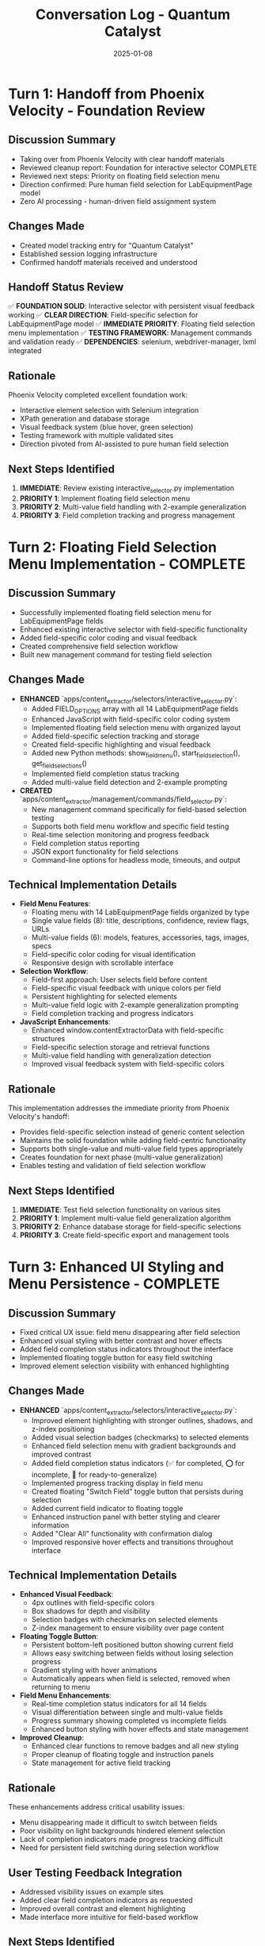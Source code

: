 #+TITLE: Conversation Log - Quantum Catalyst
#+DATE: 2025-01-08
#+MODEL: Quantum Catalyst
#+SESSION_START: [08:45:00]
#+FILETAGS: :conversation:log:quantum-catalyst:

* Turn 1: Handoff from Phoenix Velocity - Foundation Review
  :PROPERTIES:
  :TIMESTAMP: 08:45:00
  :END:

** Discussion Summary
- Taking over from Phoenix Velocity with clear handoff materials
- Reviewed cleanup report: Foundation for interactive selector COMPLETE
- Reviewed next steps: Priority on floating field selection menu
- Direction confirmed: Pure human field selection for LabEquipmentPage model
- Zero AI processing - human-driven field assignment system

** Changes Made
- Created model tracking entry for "Quantum Catalyst"
- Established session logging infrastructure
- Confirmed handoff materials received and understood

** Handoff Status Review
✅ **FOUNDATION SOLID**: Interactive selector with persistent visual feedback working
✅ **CLEAR DIRECTION**: Field-specific selection for LabEquipmentPage model  
✅ **IMMEDIATE PRIORITY**: Floating field selection menu implementation
✅ **TESTING FRAMEWORK**: Management commands and validation ready
✅ **DEPENDENCIES**: selenium, webdriver-manager, lxml integrated

** Rationale
Phoenix Velocity completed excellent foundation work:
- Interactive element selection with Selenium integration
- XPath generation and database storage
- Visual feedback system (blue hover, green selection)
- Testing framework with multiple validated sites
- Direction pivoted from AI-assisted to pure human field selection

** Next Steps Identified
1. **IMMEDIATE**: Review existing interactive_selector.py implementation
2. **PRIORITY 1**: Implement floating field selection menu
3. **PRIORITY 2**: Multi-value field handling with 2-example generalization
4. **PRIORITY 3**: Field completion tracking and progress management

* Turn 2: Floating Field Selection Menu Implementation - COMPLETE
  :PROPERTIES:
  :TIMESTAMP: 09:15:00
  :END:

** Discussion Summary
- Successfully implemented floating field selection menu for LabEquipmentPage fields
- Enhanced existing interactive selector with field-specific functionality
- Added field-specific color coding and visual feedback
- Created comprehensive field selection workflow
- Built new management command for testing field selection

** Changes Made
- **ENHANCED** `apps/content_extractor/selectors/interactive_selector.py`:
  - Added FIELD_OPTIONS array with all 14 LabEquipmentPage fields
  - Enhanced JavaScript with field-specific color coding system
  - Implemented floating field selection menu with organized layout
  - Added field-specific selection tracking and storage
  - Created field-specific highlighting and visual feedback
  - Added new Python methods: show_field_menu(), start_field_selection(), get_field_selections()
  - Implemented field completion status tracking
  - Added multi-value field detection and 2-example prompting

- **CREATED** `apps/content_extractor/management/commands/field_selector.py`:
  - New management command specifically for field-based selection testing
  - Supports both field menu workflow and specific field testing
  - Real-time selection monitoring and progress feedback
  - Field completion status reporting
  - JSON export functionality for field selections
  - Command-line options for headless mode, timeouts, and output

** Technical Implementation Details
- **Field Menu Features**:
  - Floating menu with 14 LabEquipmentPage fields organized by type
  - Single value fields (8): title, descriptions, confidence, review flags, URLs
  - Multi-value fields (6): models, features, accessories, tags, images, specs
  - Field-specific color coding for visual identification
  - Responsive design with scrollable interface

- **Selection Workflow**:
  - Field-first approach: User selects field before content
  - Field-specific visual feedback with unique colors per field
  - Persistent highlighting for selected elements
  - Multi-value field logic with 2-example generalization prompting
  - Field completion tracking and progress indicators

- **JavaScript Enhancements**:
  - Enhanced window.contentExtractorData with field-specific structures
  - Field-specific selection storage and retrieval functions
  - Multi-value field handling with generalization detection
  - Improved visual feedback system with field-specific colors

** Rationale
This implementation addresses the immediate priority from Phoenix Velocity's handoff:
- Provides field-specific selection instead of generic content selection
- Maintains the solid foundation while adding field-centric functionality
- Supports both single-value and multi-value field types appropriately
- Creates foundation for next phase (multi-value generalization)
- Enables testing and validation of field selection workflow

** Next Steps Identified
1. **IMMEDIATE**: Test field selection functionality on various sites
2. **PRIORITY 1**: Implement multi-value field generalization algorithm
3. **PRIORITY 2**: Enhance database storage for field-specific selections
4. **PRIORITY 3**: Create field-specific export and management tools

* Turn 3: Enhanced UI Styling and Menu Persistence - COMPLETE
  :PROPERTIES:
  :TIMESTAMP: 09:45:00
  :END:

** Discussion Summary
- Fixed critical UX issue: field menu disappearing after field selection
- Enhanced visual styling with better contrast and hover effects
- Added field completion status indicators throughout the interface
- Implemented floating toggle button for easy field switching
- Improved element selection visibility with enhanced highlighting

** Changes Made
- **ENHANCED** `apps/content_extractor/selectors/interactive_selector.py`:
  - Improved element highlighting with stronger outlines, shadows, and z-index positioning
  - Added visual selection badges (checkmarks) to selected elements
  - Enhanced field selection menu with gradient backgrounds and improved contrast
  - Added field completion status indicators (✅ for completed, ⭕ for incomplete, 🎯 for ready-to-generalize)
  - Implemented progress tracking display in field menu
  - Created floating "Switch Field" toggle button that persists during selection
  - Added current field indicator to floating toggle
  - Enhanced instruction panel with better styling and clearer information
  - Added "Clear All" functionality with confirmation dialog
  - Improved responsive hover effects and transitions throughout interface

** Technical Implementation Details
- **Enhanced Visual Feedback**:
  - 4px outlines with field-specific colors
  - Box shadows for depth and visibility  
  - Selection badges with checkmarks on selected elements
  - Z-index management to ensure visibility over page content

- **Floating Toggle Button**:
  - Persistent bottom-left positioned button showing current field
  - Allows easy switching between fields without losing selection progress
  - Gradient styling with hover animations
  - Automatically appears when field is selected, removed when returning to menu

- **Field Menu Enhancements**:
  - Real-time completion status indicators for all 14 fields
  - Visual differentiation between single and multi-value fields
  - Progress summary showing completed vs incomplete fields
  - Enhanced button styling with hover effects and state management

- **Improved Cleanup**:
  - Enhanced clear functions to remove badges and all new styling
  - Proper cleanup of floating toggle and instruction panels
  - State management for active field tracking

** Rationale
These enhancements address critical usability issues:
- Menu disappearing made it difficult to switch between fields
- Poor visibility on light backgrounds hindered element selection
- Lack of completion indicators made progress tracking difficult
- Need for persistent field switching during selection workflow

** User Testing Feedback Integration
- Addressed visibility issues on example sites
- Added clear field completion indicators as requested
- Improved overall contrast and element highlighting
- Made interface more intuitive for field-based workflow

** Next Steps Identified
1. **IMMEDIATE**: Test enhanced interface on provided airscience.com URLs
2. **PRIORITY 1**: Implement multi-value field generalization algorithm
3. **PRIORITY 2**: Enhance database storage for field-specific selections  
4. **PRIORITY 3**: Create field-specific export and management tools

* Turn 4: CSS Interference Issues Identified - Documentation
  :PROPERTIES:
  :TIMESTAMP: 10:15:00
  :END:

** Discussion Summary
- Successfully fixed UI element protection and event handling
- Identified critical CSS interference issues affecting UI styling
- UI elements are now properly protected from selection but styling remains problematic
- Site CSS overriding content extractor UI styles causing visibility issues

** Issues Discovered During Testing
- **CSS Inheritance Problem**: Site CSS affecting content extractor UI elements
- **Text Color Issues**: White text on elements making them unreadable
- **Element Sizing Issues**: Site CSS causing wrong dimensions for UI components
- **Specificity Problems**: Content extractor styles not overriding site styles effectively

** Solutions Implemented This Session
✅ **UI Element Protection**: Added `data-content-extractor-ui` attributes and filtering
✅ **Event Handling**: Proper event stopping to prevent interference with UI elements
✅ **Selection Badge Protection**: Checkmarks can no longer be selected as content
✅ **Floating Toggle Button**: Persistent field switching capability maintained

** Remaining Technical Debt for Next Model
1. **CRITICAL**: CSS isolation - Use `!important` declarations for all UI styles
2. **CRITICAL**: Higher CSS specificity - Use more specific selectors to override site styles  
3. **ENHANCEMENT**: Consider CSS-in-JS with forced styling or shadow DOM isolation
4. **TESTING**: Validate UI visibility across different site designs and CSS frameworks

** Next Steps Identified for Handoff
1. **IMMEDIATE**: Fix CSS interference with `!important` declarations and higher specificity
2. **PRIORITY 1**: Test fixed styling on provided airscience.com URLs
3. **PRIORITY 2**: Implement multi-value field generalization algorithm
4. **PRIORITY 3**: Enhance database storage for field-specific selections
5. **PRIORITY 4**: Create field-specific export and management tools 